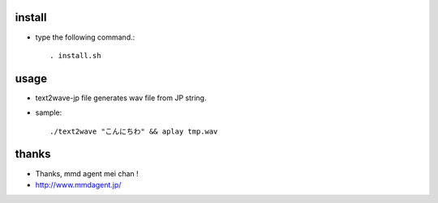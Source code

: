 
install
===================

* type the following command.::

  . install.sh

usage
===================

* text2wave-jp file generates wav file from JP string.
* sample::

  ./text2wave "こんにちわ" && aplay tmp.wav

thanks
===================

* Thanks, mmd agent mei chan !
* http://www.mmdagent.jp/

